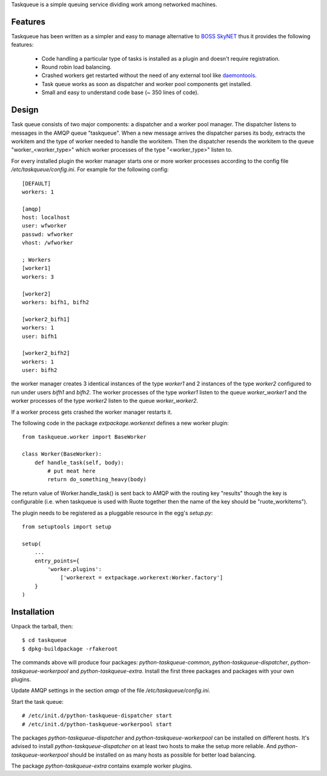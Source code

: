 Taskqueue is a simple queuing service dividing work among networked machines.

Features
========

Taskqueue has been written as a simpler and easy to manage alternative to
`BOSS SkyNET`_ thus it provides the following features:

 * Code handling a particular type of tasks is installed as a plugin
   and doesn't require registration.
 * Round robin load balancing.
 * Crashed workers get restarted without the need of any external tool like
   `daemontools`_.
 * Task queue works as soon as dispatcher and worker pool components
   get installed.
 * Small and easy to understand code base (~ 350 lines of code).

Design
======

Task queue consists of two major components: a dispatcher and a worker
pool manager. The dispatcher listens to messages in the AMQP queue "taskqueue".
When a new message arrives the dispatcher parses its body, extracts
the workitem and the type of worker needed to handle the workitem.
Then the dispatcher resends the workitem to the queue "worker_<worker_type>"
which worker processes of the type "<worker_type>" listen to.

For every installed plugin the worker manager starts one or more worker
processes according to the config file `/etc/taskqueue/config.ini`. For example
for the following config::

    [DEFAULT]
    workers: 1

    [amqp]
    host: localhost
    user: wfworker
    passwd: wfworker
    vhost: /wfworker

    ; Workers
    [worker1]
    workers: 3

    [worker2]
    workers: bifh1, bifh2

    [worker2_bifh1]
    workers: 1
    user: bifh1

    [worker2_bifh2]
    workers: 1
    user: bifh2

the worker manager creates 3 identical instances of the type `worker1` and
2 instances of the type `worker2` configured to run under users `bifh1` and
`bifh2`. The worker processes of the type `worker1` listen to the queue
`worker_worker1` and the worker processes of the type `worker2` listen to the
queue `worker_worker2`.

If a worker process gets crashed the worker manager restarts it.

The following code in the package `extpackage.workerext` defines a new worker
plugin::

    from taskqueue.worker import BaseWorker

    class Worker(BaseWorker):
        def handle_task(self, body):
            # put meat here
            return do_something_heavy(body)

The return value of Worker.handle_task() is sent back to AMQP with the routing
key "results" though the key is configurable (i.e. when taskqueue is used with
Ruote together then the name of the key should be "ruote_workitems").

The plugin needs to be registered as a pluggable resource in the egg's
`setup.py`::

    from setuptools import setup

    setup(
        ...
        entry_points={
            'worker.plugins':
                ['workerext = extpackage.workerext:Worker.factory']
        }
    )

Installation
============

Unpack the tarball, then::

    $ cd taskqueue
    $ dpkg-buildpackage -rfakeroot

The commands above will produce four packages: `python-taskqueue-common`,
`python-taskqueue-dispatcher`, `python-taskqueue-workerpool` and
`python-taskqueue-extra`. Install the first three packages and packages
with your own plugins.

Update AMQP settings in the section `amqp` of the file
`/etc/taskqueue/config.ini`.

Start the task queue::

    # /etc/init.d/python-taskqueue-dispatcher start
    # /etc/init.d/python-taskqueue-workerpool start

The packages `python-taskqueue-dispatcher` and `python-taskqueue-workerpool`
can be installed on different hosts. It's advised to install
`python-taskqueue-dispatcher`  on at least two hosts to make the setup
more reliable. And `python-taskqueue-workerpool` should be installed on
as many hosts as possible for better load balancing.

The package `python-taskqueue-extra` contains example worker plugins.

.. _BOSS SkyNET: http://wiki.meego.com/Release_Infrastructure/BOSS/SkyNET
.. _daemontools: http://cr.yp.to/daemontools.html
